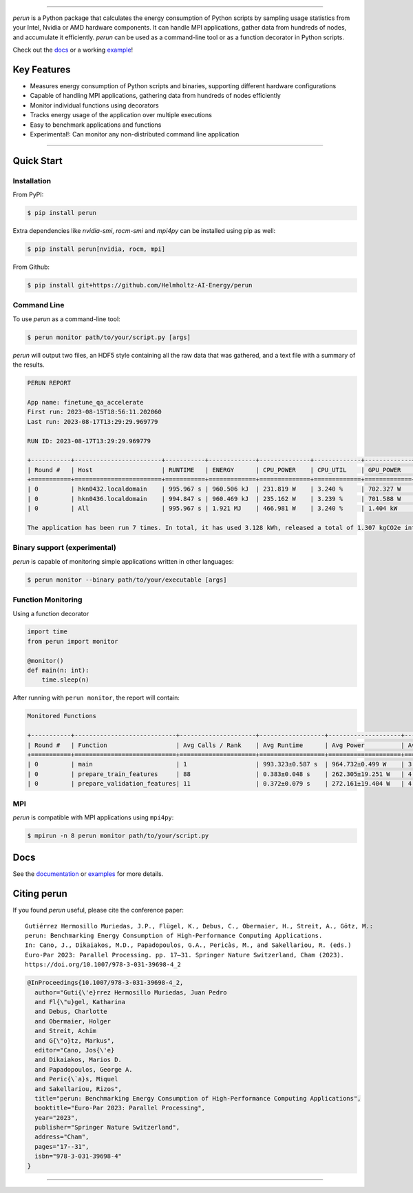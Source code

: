 .. image:: https://raw.githubusercontent.com/Helmholtz-AI-Energy/perun/main/docs/images/full_logo.svg

| |fair-software| |openssf| |zenodo| |license| |docs|
| |pypi-version| |python-version| |pypi-downloads| |black| |codecov|

.. |fair-software| image:: https://img.shields.io/badge/fair--software.eu-%E2%97%8F%20%20%E2%97%8F%20%20%E2%97%8F%20%20%E2%97%8F%20%20%E2%97%8F-green
   :target: https://fair-software.eu
.. |openssf| image:: https://bestpractices.coreinfrastructure.org/projects/7253/badge
   :target: https://bestpractices.coreinfrastructure.org/projects/7253
.. |zenodo| image:: https://zenodo.org/badge/523363424.svg
   :target: https://zenodo.org/badge/latestdoi/523363424
.. |pypi-version| image:: https://img.shields.io/pypi/v/perun
.. |pypi-downloads| image:: https://img.shields.io/pypi/dm/perun
.. |black| image:: https://img.shields.io/badge/code%20style-black-000000.svg
   :target: https://github.com/psf/black
.. |codecov| image:: https://codecov.io/gh/Helmholtz-AI-Energy/perun/graph/badge.svg?token=9O6FSJ6I3G
   :target: https://codecov.io/gh/Helmholtz-AI-Energy/perun
.. |python-version| image:: https://img.shields.io/badge/Python-3.9+-blue.svg
   :target: https://www.python.org/downloads/
.. |license| image:: https://img.shields.io/badge/License-BSD_3--Clause-blue.svg
   :target: https://opensource.org/licenses/BSD-3-Clause
.. |docs| image:: https://readthedocs.org/projects/perun/badge/?version=latest
   :target: https://perun.readthedocs.io/en/latest/?badge=latest

===============================================================

*perun* is a Python package that calculates the energy consumption of Python scripts by sampling usage statistics from your Intel, Nvidia or AMD hardware components. It can handle MPI applications, gather data from hundreds of nodes, and accumulate it efficiently. *perun* can be used as a command-line tool or as a function decorator in Python scripts.

Check out the `docs <https://perun.readthedocs.io/en/latest/>`_ or a working `example <https://github.com/Helmholtz-AI-Energy/perun/blob/main/examples/torch_mnist/README.md>`_!

Key Features
------------

- Measures energy consumption of Python scripts and binaries, supporting different hardware configurations
- Capable of handling MPI applications, gathering data from hundreds of nodes efficiently
- Monitor individual functions using decorators
- Tracks energy usage of the application over multiple executions
- Easy to benchmark applications and functions
- Experimental!: Can monitor any non-distributed command line application

-----------------------------------------------------------------


Quick Start
-----------

Installation
^^^^^^^^^^^^

From PyPI:

.. code:: console

    $ pip install perun

Extra dependencies like *nvidia-smi*, *rocm-smi* and *mpi4py* can be installed using pip as well:

.. code:: console

    $ pip install perun[nvidia, rocm, mpi]

From Github:

.. code:: console

    $ pip install git+https://github.com/Helmholtz-AI-Energy/perun

Command Line
^^^^^^^^^^^^

To use *perun* as a command-line tool:

.. code:: console

    $ perun monitor path/to/your/script.py [args]

*perun* will output two files, an HDF5 style containing all the raw data that was gathered, and a text file with a summary of the results.

.. code:: text

    PERUN REPORT

    App name: finetune_qa_accelerate
    First run: 2023-08-15T18:56:11.202060
    Last run: 2023-08-17T13:29:29.969779

    RUN ID: 2023-08-17T13:29:29.969779

    +-----------+------------------------+-----------+-------------+--------------+-------------+-------------+-------------+---------------+-------------+
    | Round #   | Host                   | RUNTIME   | ENERGY      | CPU_POWER    | CPU_UTIL    | GPU_POWER   | GPU_MEM     | DRAM_POWER    | MEM_UTIL    |
    +===========+========================+===========+=============+==============+=============+=============+=============+===============+=============+
    | 0         | hkn0432.localdomain    | 995.967 s | 960.506 kJ  | 231.819 W    | 3.240 %     | 702.327 W   | 55.258 GB   | 29.315 W      | 0.062 %     |
    | 0         | hkn0436.localdomain    | 994.847 s | 960.469 kJ  | 235.162 W    | 3.239 %     | 701.588 W   | 56.934 GB   | 27.830 W      | 0.061 %     |
    | 0         | All                    | 995.967 s | 1.921 MJ    | 466.981 W    | 3.240 %     | 1.404 kW    | 112.192 GB  | 57.145 W      | 0.061 %     |

    The application has been run 7 times. In total, it has used 3.128 kWh, released a total of 1.307 kgCO2e into the atmosphere, and you paid 1.02 € in electricity for it.


Binary support (experimental)
^^^^^^^^^^^^^^^^^^^^^^^^^^^^^

*perun* is capable of monitoring simple applications written in other languages:

.. code:: console

    $ perun monitor --binary path/to/your/executable [args]

Function Monitoring
^^^^^^^^^^^^^^^^^^^

Using a function decorator

.. code:: python

    import time
    from perun import monitor

    @monitor()
    def main(n: int):
        time.sleep(n)

After running with ``perun monitor``, the report will contain:

.. code:: text

    Monitored Functions

    +-----------+----------------------------+---------------------+------------------+--------------------+------------------+-----------------------+
    | Round #   | Function                   | Avg Calls / Rank    | Avg Runtime      | Avg Power          | Avg CPU Util     | Avg GPU Mem Util      |
    +===========+============================+=====================+==================+====================+==================+=======================+
    | 0         | main                       | 1                   | 993.323±0.587 s  | 964.732±0.499 W    | 3.244±0.003 %    | 35.091±0.526 %        |
    | 0         | prepare_train_features     | 88                  | 0.383±0.048 s    | 262.305±19.251 W   | 4.541±0.320 %    | 3.937±0.013 %         |
    | 0         | prepare_validation_features| 11                  | 0.372±0.079 s    | 272.161±19.404 W   | 4.524±0.225 %    | 4.490±0.907 %         |


MPI
^^^

*perun* is compatible with MPI applications using ``mpi4py``:

.. code:: console

    $ mpirun -n 8 perun monitor path/to/your/script.py

Docs
----

See the `documentation <https://perun.readthedocs.io/en/latest/>`_ or `examples <https://github.com/Helmholtz-AI-Energy/perun/tree/main/examples>`_ for more details.

Citing perun
------------

If you found *perun* useful, please cite the conference paper:

::

    Gutiérrez Hermosillo Muriedas, J.P., Flügel, K., Debus, C., Obermaier, H., Streit, A., Götz, M.:
    perun: Benchmarking Energy Consumption of High-Performance Computing Applications.
    In: Cano, J., Dikaiakos, M.D., Papadopoulos, G.A., Pericàs, M., and Sakellariou, R. (eds.)
    Euro-Par 2023: Parallel Processing. pp. 17–31. Springer Nature Switzerland, Cham (2023).
    https://doi.org/10.1007/978-3-031-39698-4_2

.. code-block:: bibtex

   @InProceedings{10.1007/978-3-031-39698-4_2,
     author="Guti{\'e}rrez Hermosillo Muriedas, Juan Pedro
     and Fl{\"u}gel, Katharina
     and Debus, Charlotte
     and Obermaier, Holger
     and Streit, Achim
     and G{\"o}tz, Markus",
     editor="Cano, Jos{\'e}
     and Dikaiakos, Marios D.
     and Papadopoulos, George A.
     and Peric{\`a}s, Miquel
     and Sakellariou, Rizos",
     title="perun: Benchmarking Energy Consumption of High-Performance Computing Applications",
     booktitle="Euro-Par 2023: Parallel Processing",
     year="2023",
     publisher="Springer Nature Switzerland",
     address="Cham",
     pages="17--31",
     isbn="978-3-031-39698-4"
   }

===========================================
